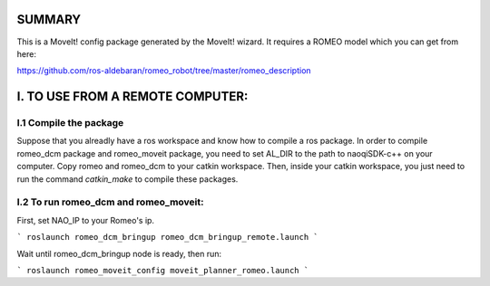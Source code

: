 SUMMARY
=======

This is a MoveIt! config package generated by the MoveIt! wizard.
It requires a ROMEO model which you can get from here:

https://github.com/ros-aldebaran/romeo_robot/tree/master/romeo_description


I. TO USE FROM A REMOTE COMPUTER:
=================================

I.1 Compile the package
-----------------------

Suppose that you alreadly have a ros workspace and know how to compile a ros package. In order to compile romeo_dcm package and romeo_moveit package, you need to set AL_DIR to the path to naoqiSDK-c++ on your computer. Copy romeo and romeo_dcm to your catkin workspace. Then, inside your catkin workspace, you just need to run the command *catkin_make* to compile these packages.

I.2 To run romeo_dcm and romeo_moveit:
-------------------------------------

First, set NAO_IP to your Romeo's ip.

```
roslaunch romeo_dcm_bringup romeo_dcm_bringup_remote.launch
```

Wait until romeo_dcm_bringup node is ready, then run:

```
roslaunch romeo_moveit_config moveit_planner_romeo.launch
```
